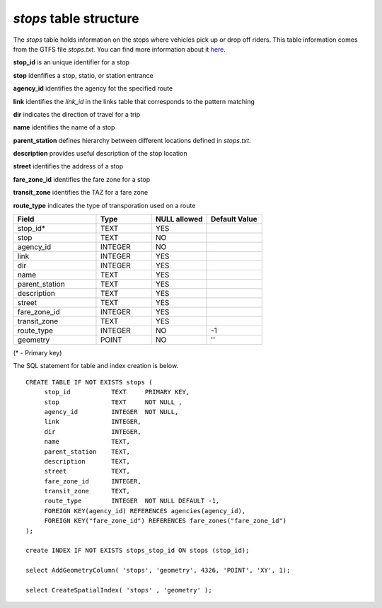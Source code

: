 *stops* table structure
-----------------------

The *stops* table holds information on the stops where vehicles
pick up or drop off riders. This table information comes from
the GTFS file *stops.txt*. You can find more information about
it `here <https://developers.google.com/transit/gtfs/reference#stopstxt>`_.

**stop_id** is an unique identifier for a stop

**stop** idenfifies a stop, statio, or station entrance

**agency_id** identifies the agency fot the specified route

**link** identifies the *link_id* in the links table that corresponds to the
pattern matching

**dir** indicates the direction of travel for a trip

**name** identifies the name of a stop

**parent_station** defines hierarchy between different locations
defined in *stops.txt*.

**description** provides useful description of the stop location

**street** identifies the address of a stop

**fare_zone_id** identifies the fare zone for a stop

**transit_zone** identifies the TAZ for a fare zone

**route_type** indicates the type of transporation used on a route

.. csv-table:: 
   :header: "Field", "Type", "NULL allowed", "Default Value"
   :widths:    30,     20,         20,          20

   stop_id*,TEXT,YES,
   stop,TEXT,NO,
   agency_id,INTEGER,NO,
   link,INTEGER,YES,
   dir,INTEGER,YES,
   name,TEXT,YES,
   parent_station,TEXT,YES,
   description,TEXT,YES,
   street,TEXT,YES,
   fare_zone_id,INTEGER,YES,
   transit_zone,TEXT,YES,
   route_type,INTEGER,NO,-1
   geometry,POINT,NO,''


(* - Primary key)



The SQL statement for table and index creation is below.


::

   
   CREATE TABLE IF NOT EXISTS stops (
   	stop_id           TEXT     PRIMARY KEY,
   	stop              TEXT     NOT NULL ,
   	agency_id         INTEGER  NOT NULL,
   	link              INTEGER,
   	dir               INTEGER,
   	name              TEXT,
   	parent_station    TEXT,
   	description       TEXT,
   	street            TEXT,
   	fare_zone_id      INTEGER,
   	transit_zone      TEXT,
   	route_type        INTEGER  NOT NULL DEFAULT -1,
   	FOREIGN KEY(agency_id) REFERENCES agencies(agency_id),
   	FOREIGN KEY("fare_zone_id") REFERENCES fare_zones("fare_zone_id")
   );
   
   create INDEX IF NOT EXISTS stops_stop_id ON stops (stop_id);
   
   select AddGeometryColumn( 'stops', 'geometry', 4326, 'POINT', 'XY', 1);
   
   select CreateSpatialIndex( 'stops' , 'geometry' );
